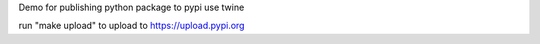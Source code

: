 Demo for publishing python package to pypi use twine

run "make upload" to upload to  https://upload.pypi.org
